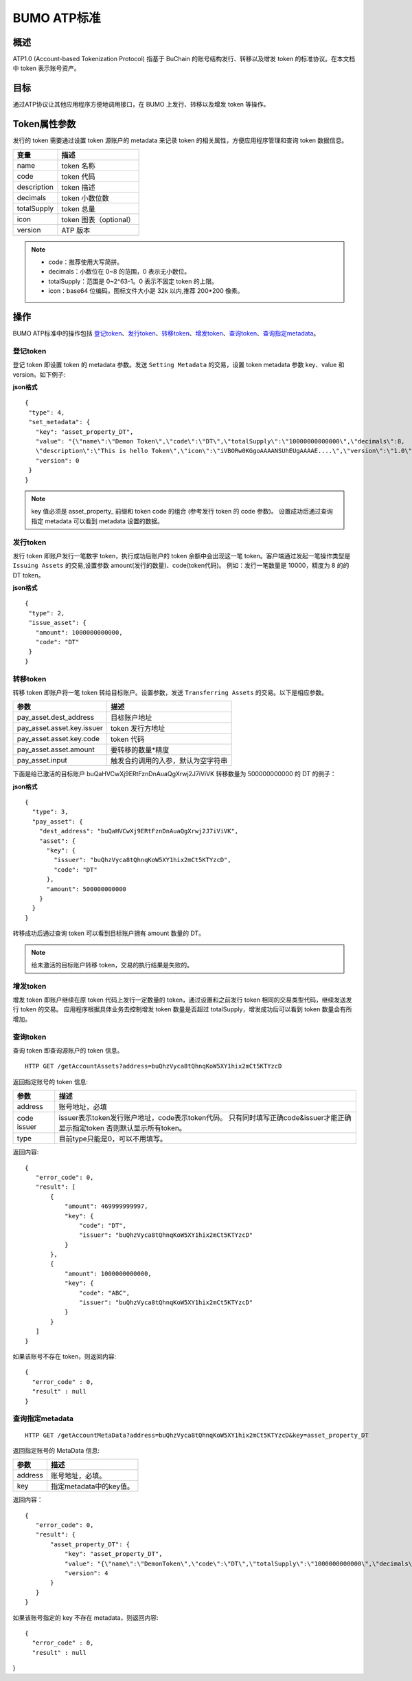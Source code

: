 BUMO ATP标准
============

概述
----

ATP1.0 (Account-based Tokenization Protocol) 指基于 BuChain 的账号结构发行、转移以及增发 token 的标准协议。在本文档中 token 表示账号资产。

目标
--------

通过ATP协议让其他应用程序方便地调用接口，在 BUMO 上发行、转移以及增发 token 等操作。

Token属性参数
-------------

发行的 token 需要通过设置 token 源账户的 metadata 来记录 token 的相关属性，方便应用程序管理和查询 token 数据信息。

+--------------+----------------------------+
| 变量         | 描述                       |
+==============+============================+
| name         | token 名称                 |
+--------------+----------------------------+
| code         | token 代码                 |
+--------------+----------------------------+
| description  | token 描述                 |
+--------------+----------------------------+
| decimals     | token 小数位数             |
+--------------+----------------------------+
| totalSupply  | token 总量                 |
+--------------+----------------------------+
| icon         | token 图表（optional）     |	
+--------------+----------------------------+	
| version      | ATP 版本                   |
+--------------+----------------------------+

.. note:: 

 - code：推荐使用大写简拼。
 - decimals：小数位在 0~8 的范围，0 表示无小数位。
 - totalSupply：范围是 0~2^63-1。0 表示不固定 token 的上限。
 - icon：base64 位编码，图标文件大小是 32k 以内,推荐 200*200 像素。

操作
--------

BUMO ATP标准中的操作包括 `登记token`_、`发行token`_、`转移token`_、`增发token`_、`查询token`_、`查询指定metadata`_。

登记token
^^^^^^^^^^

登记 token 即设置 token 的 metadata 参数。发送 ``Setting Metadata`` 的交易，设置 token metadata 参数 key、value 和 version。如下例子:

**json格式**

::

 {
  "type": 4,
  "set_metadata": {
    "key": "asset_property_DT",
    "value": "{\"name\":\"Demon Token\",\"code\":\"DT\",\"totalSupply\":\"10000000000000\",\"decimals\":8,
    \"description\":\"This is hello Token\",\"icon\":\"iVBORw0KGgoAAAANSUhEUgAAAAE....\",\"version\":\"1.0\"}",
    "version": 0
  }
 }

.. note::

 key 值必须是 asset_property_ 前缀和 token code 的组合 (参考发行 token 的 code 参数)。
 设置成功后通过查询指定 metadata 可以看到 metadata 设置的数据。

发行token
^^^^^^^^^^

发行 token 即账户发行一笔数字 token，执行成功后账户的 token 余额中会出现这一笔 token。客户端通过发起一笔操作类型是 ``Issuing Assets`` 的交易,设置参数 amount(发行的数量)、code(token代码)。
例如：发行一笔数量是 10000，精度为 8 的的 DT token。

**json格式**

::

 {
  "type": 2,
  "issue_asset": {
    "amount": 1000000000000,
    "code": "DT"
  }
 }

转移token
^^^^^^^^^

转移 token 即账户将一笔 token 转给目标账户。设置参数，发送 ``Transferring Assets`` 的交易。以下是相应参数。

+----------------------------------+------------------------------------+
| 参数                             | 描述                               |
+==================================+====================================+
| pay_asset.dest_address           | 目标账户地址                       |
+----------------------------------+------------------------------------+
| pay_asset.asset.key.issuer       | token 发行方地址                   |
+----------------------------------+------------------------------------+
| pay_asset.asset.key.code         | token 代码                         |
+----------------------------------+------------------------------------+
| pay_asset.asset.amount           | 要转移的数量*精度                  |
+----------------------------------+------------------------------------+
| pay_asset.input                  | 触发合约调用的入参，默认为空字符串 |
+----------------------------------+------------------------------------+


下面是给已激活的目标账户 buQaHVCwXj9ERtFznDnAuaQgXrwj2J7iViVK 转移数量为 500000000000 的 DT 的例子：

**json格式**

::

    {
      "type": 3,
      "pay_asset": {
        "dest_address": "buQaHVCwXj9ERtFznDnAuaQgXrwj2J7iViVK",
        "asset": {
          "key": {
            "issuer": "buQhzVyca8tQhnqKoW5XY1hix2mCt5KTYzcD",
            "code": "DT"
          },
          "amount": 500000000000
        }
      }
    }

转移成功后通过查询 token 可以看到目标账户拥有 amount 数量的 DT。

.. note:: 给未激活的目标账户转移 token，交易的执行结果是失败的。

增发token
^^^^^^^^^

增发 token 即账户继续在原 token 代码上发行一定数量的 token，通过设置和之前发行 token 相同的交易类型代码，继续发送发行 token 的交易。
应用程序根据具体业务去控制增发 token 数量是否超过 totalSupply，增发成功后可以看到 token 数量会有所增加。

查询token
^^^^^^^^^^

查询 token 即查询源账户的 token 信息。


::

 HTTP GET /getAccountAssets?address=buQhzVyca8tQhnqKoW5XY1hix2mCt5KTYzcD

返回指定账号的 token 信息:

+----------------------------------+---------------------------------------------------+
| 参数                             | 描述                                              |
+==================================+===================================================+
| address                          | 账号地址，必填                                    |
+----------------------------------+---------------------------------------------------+
| code                             | issuer表示token发行账户地址，code表示token代码。  |
| issuer                           | 只有同时填写正确code&issuer才能正确显示指定token  |
|                                  | 否则默认显示所有token。                           |
+----------------------------------+---------------------------------------------------+
| type                             | 目前type只能是0，可以不用填写。                   |
+----------------------------------+---------------------------------------------------+


返回内容:

::

 
 {
    "error_code": 0,
    "result": [
        {
            "amount": 469999999997,
            "key": {
                "code": "DT",
                "issuer": "buQhzVyca8tQhnqKoW5XY1hix2mCt5KTYzcD"
            }
        },
        {
            "amount": 1000000000000,
            "key": {
                "code": "ABC",
                "issuer": "buQhzVyca8tQhnqKoW5XY1hix2mCt5KTYzcD"
            }
        }
    ]
 }

如果该账号不存在 token，则返回内容:

::

 {
   "error_code" : 0,
   "result" : null
 }

查询指定metadata
^^^^^^^^^^^^^^^^^

::

 HTTP GET /getAccountMetaData?address=buQhzVyca8tQhnqKoW5XY1hix2mCt5KTYzcD&key=asset_property_DT

返回指定账号的 MetaData 信息:

+----------------------------------+---------------------------------------------------+
| 参数                             | 描述                                              |
+==================================+===================================================+
| address                          | 账号地址，必填。                                  |
+----------------------------------+---------------------------------------------------+
| key                              | 指定metadata中的key值。                           |
+----------------------------------+---------------------------------------------------+

返回内容：

::

 {
    "error_code": 0,
    "result": {
        "asset_property_DT": {
            "key": "asset_property_DT",
            "value": "{\"name\":\"DemonToken\",\"code\":\"DT\",\"totalSupply\":\"1000000000000\",\"decimals\":8,\"description\":\"This is hello Token\",\"icon\":\"iVBORw0KGgoAAAANSUhEUgAAAAE\",\"version\":\"1.0\"}",
            "version": 4
        }
    }
 }

如果该账号指定的 key 不存在 metadata，则返回内容:

::

 {
   "error_code" : 0,
   "result" : null
}